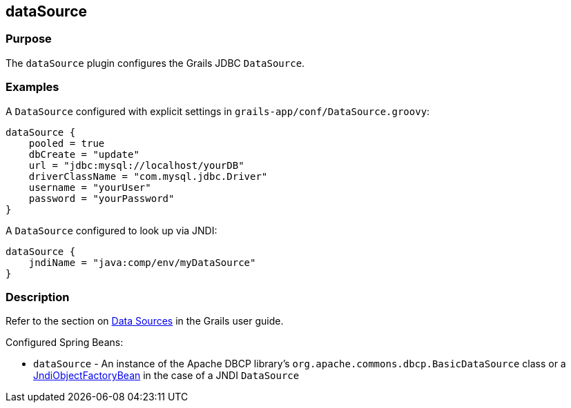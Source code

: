 
== dataSource



=== Purpose


The `dataSource` plugin configures the Grails JDBC `DataSource`.


=== Examples


A `DataSource` configured with explicit settings in `grails-app/conf/DataSource.groovy`:

[source,java]
----
dataSource {
    pooled = true
    dbCreate = "update"
    url = "jdbc:mysql://localhost/yourDB"
    driverClassName = "com.mysql.jdbc.Driver"
    username = "yourUser"
    password = "yourPassword"
}
----

A `DataSource` configured to look up via JNDI:

[source,java]
----
dataSource {
    jndiName = "java:comp/env/myDataSource"
}
----


=== Description


Refer to the section on link:{guidePath}/conf.html#dataSource[Data Sources] in the Grails user guide.

Configured Spring Beans:

* `dataSource` - An instance of the Apache DBCP library's `org.apache.commons.dbcp.BasicDataSource` class or a http://docs.spring.io/spring/docs/current/javadoc-api/org/springframework/jndi/JndiObjectFactoryBean.html[JndiObjectFactoryBean] in the case of a JNDI `DataSource`
